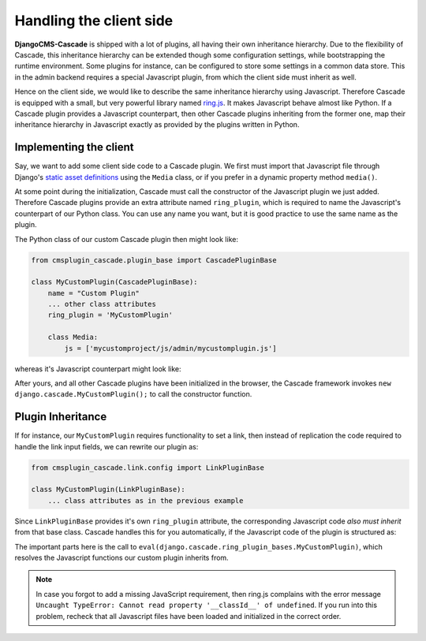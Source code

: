 ========================
Handling the client side
========================

**DjangoCMS-Cascade** is shipped with a lot of plugins, all having their own inheritance hierarchy.
Due to the flexibility of Cascade, this inheritance hierarchy can be extended though some
configuration settings, while bootstrapping the runtime environment. Some plugins for instance, can
be configured to store some settings in a common data store. This in the admin backend requires a
special Javascript plugin, from which the client side must inherit as well.

Hence on the client side, we would like to describe the same inheritance hierarchy using Javascript.
Therefore Cascade is equipped with a small, but very powerful library named ring.js_. It makes
Javascript behave almost like Python. If a Cascade plugin provides a Javascript counterpart,
then other Cascade plugins inheriting from the former one, map their inheritance hierarchy in
Javascript exactly as provided by the plugins written in Python.


Implementing the client
=======================

Say, we want to add some client side code to a Cascade plugin. We first must import that Javascript
file through Django's `static asset definitions`_ using the ``Media`` class, or if you prefer in a
dynamic property method ``media()``.

At some point during the initialization, Cascade must call the constructor of the Javascript
plugin we just added. Therefore Cascade plugins provide an extra attribute named ``ring_plugin``,
which is required to name the Javascript's counterpart of our Python class. You can use any name
you want, but it is good practice to use the same name as the plugin.

The Python class of our custom Cascade plugin then might look like:

.. code-block:: python

	from cmsplugin_cascade.plugin_base import CascadePluginBase

	class MyCustomPlugin(CascadePluginBase):
	    name = "Custom Plugin"
	    ... other class attributes
	    ring_plugin = 'MyCustomPlugin'

	    class Media:
	        js = ['mycustomproject/js/admin/mycustomplugin.js']

whereas it's Javascript counterpart might look like:

.. code-block:: javascript
	:caption: mycustomproject/js/admin/mycustomplugin.js

	django.jQuery(function($) {
	    'use strict';

	    django.cascade.MyCustomPlugin = ring.create({
	        constructor: function() {
	            // initialization code
	        },
	        custom_func: function() {
	            // custom functionality
	        }
	    });
	});


After yours, and all other Cascade plugins have been initialized in the browser, the Cascade
framework invokes ``new django.cascade.MyCustomPlugin();`` to call the constructor function.


Plugin Inheritance
==================

If for instance, our ``MyCustomPlugin`` requires functionality to set a link, then instead of
replication the code required to handle the link input fields, we can rewrite our plugin as:

.. code-block:: python

	from cmsplugin_cascade.link.config import LinkPluginBase

	class MyCustomPlugin(LinkPluginBase):
	    ... class attributes as in the previous example

Since ``LinkPluginBase`` provides it's own ``ring_plugin`` attribute, the corresponding Javascript
code *also must inherit* from that base class. Cascade handles this for you automatically, if the
Javascript code of the plugin is structured as:

.. code-block:: javascript
	:caption: mycustomproject/js/admin/mycustomplugin.js

	django.jQuery(function($) {
	    'use strict';

	    var plugin_bases = eval(django.cascade.ring_plugin_bases.MyCustomPlugin);

	    django.cascade.MyCustomPlugin = ring.create(plugin_bases, {
	        constructor: function() {
	            this.$super();
	            // initialization code
	        },
	        ...
	    });
	});

The important parts here is the call to ``eval(django.cascade.ring_plugin_bases.MyCustomPlugin)``,
which resolves the Javascript functions our custom plugin inherits from.


.. note:: In case you forgot to add a missing JavaScript requirement, then ring.js complains with
	the error message ``Uncaught TypeError: Cannot read property '__classId__' of undefined``. 
	If you run into this problem, recheck that all Javascript files have been loaded and
	initialized in the correct order.

.. _ring.js: http://ringjs.neoname.eu/
.. _static asset definitions: https://docs.djangoproject.com/en/stable/topics/forms/media/
